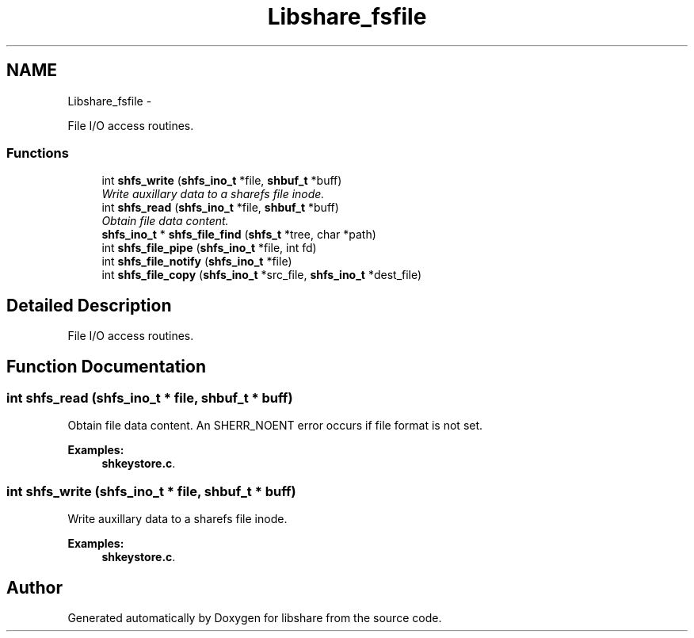 .TH "Libshare_fsfile" 3 "20 Jan 2015" "Version 2.20" "libshare" \" -*- nroff -*-
.ad l
.nh
.SH NAME
Libshare_fsfile \- 
.PP
File I/O access routines.  

.SS "Functions"

.in +1c
.ti -1c
.RI "int \fBshfs_write\fP (\fBshfs_ino_t\fP *file, \fBshbuf_t\fP *buff)"
.br
.RI "\fIWrite auxillary data to a sharefs file inode. \fP"
.ti -1c
.RI "int \fBshfs_read\fP (\fBshfs_ino_t\fP *file, \fBshbuf_t\fP *buff)"
.br
.RI "\fIObtain file data content. \fP"
.ti -1c
.RI "\fBshfs_ino_t\fP * \fBshfs_file_find\fP (\fBshfs_t\fP *tree, char *path)"
.br
.ti -1c
.RI "int \fBshfs_file_pipe\fP (\fBshfs_ino_t\fP *file, int fd)"
.br
.ti -1c
.RI "int \fBshfs_file_notify\fP (\fBshfs_ino_t\fP *file)"
.br
.ti -1c
.RI "int \fBshfs_file_copy\fP (\fBshfs_ino_t\fP *src_file, \fBshfs_ino_t\fP *dest_file)"
.br
.in -1c
.SH "Detailed Description"
.PP 
File I/O access routines. 
.SH "Function Documentation"
.PP 
.SS "int shfs_read (\fBshfs_ino_t\fP * file, \fBshbuf_t\fP * buff)"
.PP
Obtain file data content. An SHERR_NOENT error occurs if file format is not set. 
.PP
\fBExamples: \fP
.in +1c
\fBshkeystore.c\fP.
.SS "int shfs_write (\fBshfs_ino_t\fP * file, \fBshbuf_t\fP * buff)"
.PP
Write auxillary data to a sharefs file inode. 
.PP
\fBExamples: \fP
.in +1c
\fBshkeystore.c\fP.
.SH "Author"
.PP 
Generated automatically by Doxygen for libshare from the source code.

